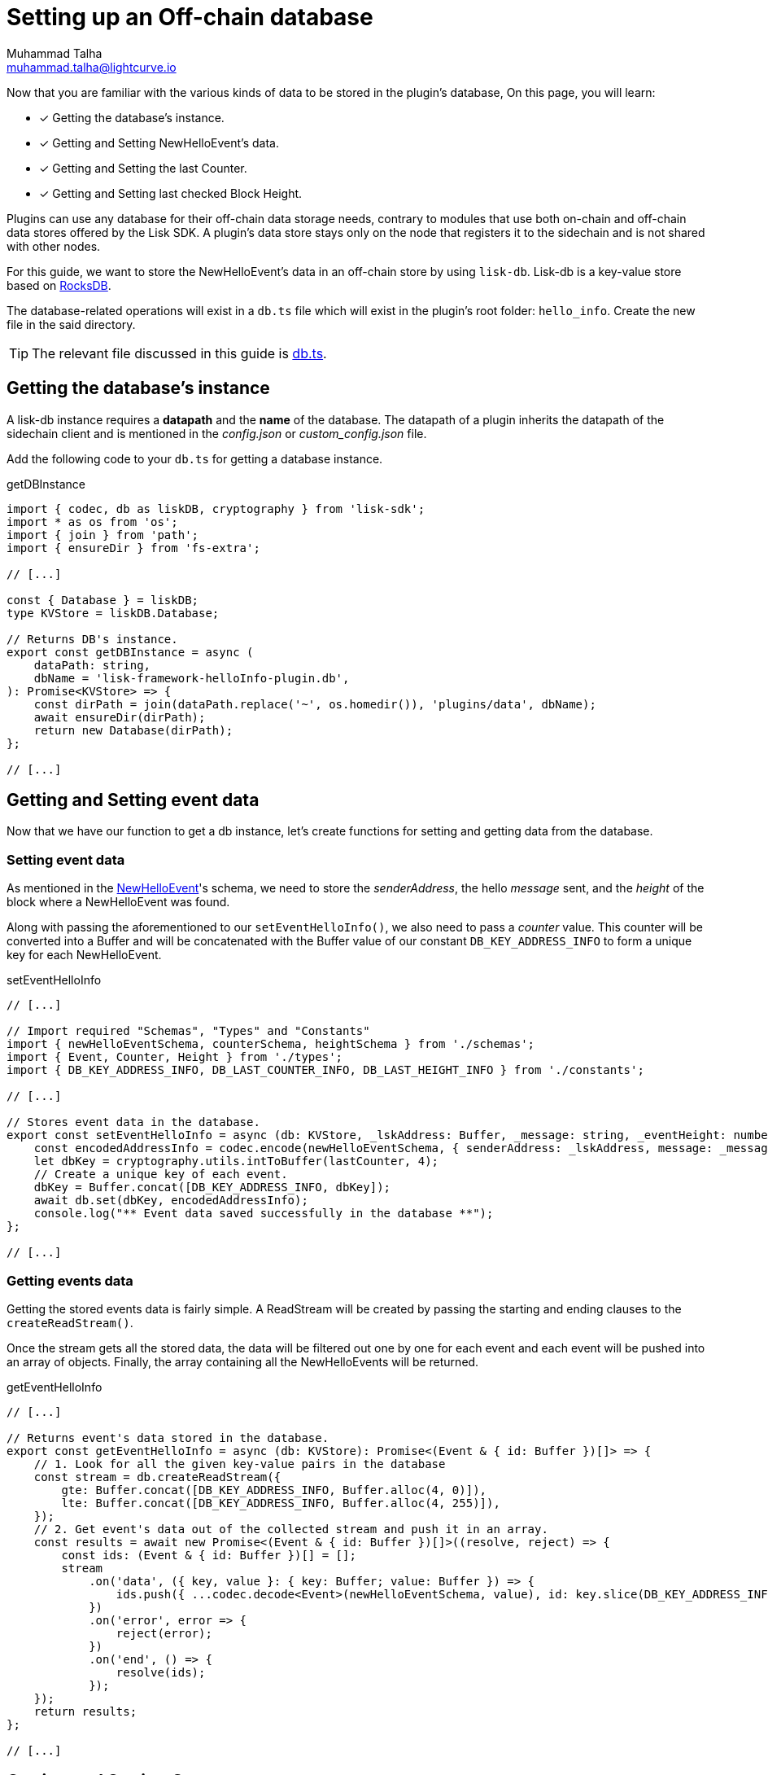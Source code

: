 = Setting up an Off-chain database
Muhammad Talha <muhammad.talha@lightcurve.io>

:toc: preamble
:idprefix:
:idseparator: -
// :sectnums:
:docs_sdk: lisk-sdk::
// URLs
:url_github_db: https://github.com/LiskHQ/lisk-sdk-examples/tree/development/tutorials/hello/hello_client/src/app/plugins/hello_info/db.ts
:url_rocks_db: https://rocksdb.org/

// Project URLS
:url_lisk_db: {docs_sdk}references/lisk-elements/db.adoc
:url_plugin_schema: build-blockchain/plugin/schema-types.adoc#NewHelloEvent

Now that you are familiar with the various kinds of data to be stored in the plugin's database, On this page, you will learn:

====
* [x] Getting the database's instance.
* [x] Getting and Setting NewHelloEvent's data.
* [x] Getting and Setting the last Counter.
* [x] Getting and Setting last checked Block Height.
====

Plugins can use any database for their off-chain data storage needs, contrary to modules that use both on-chain and off-chain data stores offered by the Lisk SDK. 
A plugin's data store stays only on the node that registers it to the sidechain and is not shared with other nodes.

//TODO: Add back link once the related content is updated
// For this guide, we want to store the NewHelloEvent's data in an off-chain store by using xref:{url_lisk_db}[lisk-db]. 
For this guide, we want to store the NewHelloEvent's data in an off-chain store by using `lisk-db`. 
Lisk-db is a key-value store based on {url_rocks_db}[RocksDB].

The database-related operations will exist in a `db.ts` file which will exist in the plugin's root folder: `hello_info`. 
Create the new file in the said directory.

TIP: The relevant file discussed in this guide is {url_github_db}[db.ts].

== Getting the database's instance
A lisk-db instance requires a *datapath* and the *name* of the database. 
The datapath of a plugin inherits the datapath of the sidechain client and is mentioned in the _config.json_ or _custom_config.json_ file.

Add the following code to your `db.ts` for getting a database instance.

.getDBInstance
[source,typescript]
----
import { codec, db as liskDB, cryptography } from 'lisk-sdk';
import * as os from 'os';
import { join } from 'path';
import { ensureDir } from 'fs-extra';

// [...]

const { Database } = liskDB;
type KVStore = liskDB.Database;

// Returns DB's instance.
export const getDBInstance = async (
    dataPath: string,
    dbName = 'lisk-framework-helloInfo-plugin.db',
): Promise<KVStore> => {
    const dirPath = join(dataPath.replace('~', os.homedir()), 'plugins/data', dbName);
    await ensureDir(dirPath);
    return new Database(dirPath);
};

// [...]
----

== Getting and Setting event data
Now that we have our function to get a db instance, let's create functions for setting and getting data from the database.

=== Setting event data

As mentioned in the xref:{url_plugin_schema}[NewHelloEvent]'s schema, we need to store the _senderAddress_, the hello _message_ sent, and the _height_ of the block where a NewHelloEvent was found. 

Along with passing the aforementioned to our `setEventHelloInfo()`, we also need to pass a _counter_ value. 
This counter will be converted into a Buffer and will be concatenated with the Buffer value of our constant `DB_KEY_ADDRESS_INFO` to form a unique key for each NewHelloEvent. 

.setEventHelloInfo
[source,typescript]
----
// [...]

// Import required "Schemas", "Types" and "Constants"
import { newHelloEventSchema, counterSchema, heightSchema } from './schemas';
import { Event, Counter, Height } from './types';
import { DB_KEY_ADDRESS_INFO, DB_LAST_COUNTER_INFO, DB_LAST_HEIGHT_INFO } from './constants';

// [...]

// Stores event data in the database.
export const setEventHelloInfo = async (db: KVStore, _lskAddress: Buffer, _message: string, _eventHeight: number, lastCounter: number): Promise<void> => {
    const encodedAddressInfo = codec.encode(newHelloEventSchema, { senderAddress: _lskAddress, message: _message, height: _eventHeight });
    let dbKey = cryptography.utils.intToBuffer(lastCounter, 4);
    // Create a unique key of each event.
    dbKey = Buffer.concat([DB_KEY_ADDRESS_INFO, dbKey]);
    await db.set(dbKey, encodedAddressInfo);
    console.log("** Event data saved successfully in the database **");
};

// [...]
----

=== Getting events data
Getting the stored events data is fairly simple.  
A ReadStream will be created by passing the starting and ending clauses to the `createReadStream()`.

Once the stream gets all the stored data, the data will be filtered out one by one for each event and each event will be pushed into an array of objects.
Finally, the array containing all the NewHelloEvents will be returned.

.getEventHelloInfo
[source,typescript]
----
// [...]

// Returns event's data stored in the database.
export const getEventHelloInfo = async (db: KVStore): Promise<(Event & { id: Buffer })[]> => {
    // 1. Look for all the given key-value pairs in the database
    const stream = db.createReadStream({
        gte: Buffer.concat([DB_KEY_ADDRESS_INFO, Buffer.alloc(4, 0)]),
        lte: Buffer.concat([DB_KEY_ADDRESS_INFO, Buffer.alloc(4, 255)]),
    });
    // 2. Get event's data out of the collected stream and push it in an array.    
    const results = await new Promise<(Event & { id: Buffer })[]>((resolve, reject) => {
        const ids: (Event & { id: Buffer })[] = [];
        stream
            .on('data', ({ key, value }: { key: Buffer; value: Buffer }) => {
                ids.push({ ...codec.decode<Event>(newHelloEventSchema, value), id: key.slice(DB_KEY_ADDRESS_INFO.length) });
            })
            .on('error', error => {
                reject(error);
            })
            .on('end', () => {
                resolve(ids);
            });
    });
    return results;
};

// [...]
----

== Getting and Setting Counter
After implementing the getter and setter for the event's data, we also want functions for getting and setting the counter.

=== Setting last counter
Every time an event's data is stored in the database, we intend to also store the *number of total events stored + 1* as a counter inside the database. 
For that, add the `setLastCounter()` function to our `db.ts` file.

Since we only intend to store a single value, there is no need to create a series of unique keys so we will use our `DB_LAST_COUNTER_INFO` constant as the key for storing the last counter.

.setLastCounter
[source,typescript]
----
// [...]

// Stores lastCounter for key generation.
export const setLastCounter = async (db: KVStore, lastCounter: number): Promise<void> => {
    const encodedCounterInfo = codec.encode(counterSchema, { counter: lastCounter });
    await db.set(DB_LAST_COUNTER_INFO, encodedCounterInfo);
    console.log("** Counter saved successfully in the database **");
}

// [...]
----

=== Getting last counter
The function will fetch the last stored value of the counter from the database. 
The counter value is incremented based on the last stored value of the counter.

.getLastCounter
[source,typescript]
----
// [...]

// Returns lastCounter.
export const getLastCounter = async (db: KVStore): Promise<Counter> => {
    const encodedCounterInfo = await db.get(DB_LAST_COUNTER_INFO);
    return codec.decode<Counter>(counterSchema, encodedCounterInfo);
}
// [...]
----


== Getting and Setting Height
To ensure efficiency, the HelloInfoPlugin should only look for NewHelloEvent in blocks previously unchecked. 
For that, we will store the last checked block height in the plugin's database.

=== Setting Height
Similarly to the counter, we intend to store only the last checked block height which is a single value. 
So, we will use the `DB_LAST_HEIGHT_INFO` constant as the key.

.setLastEventHeight
[source,typescript]
----
// [...]

// Stores height of block where hello event exists.
export const setLastEventHeight = async (db: KVStore, lastHeight: number): Promise<void> => {
    const encodedHeightInfo = codec.encode(heightSchema, { height: lastHeight });
    await db.set(DB_LAST_HEIGHT_INFO, encodedHeightInfo);
    console.log("** Height saved successfully in the database **");
}

// [...]
----

=== Getting Height
As the name suggests, the `getLastEventHeight()` will return the last stored value of block height. 
This value will be used in the search of NewHelloEvent.  

.getLastEventHeight
[source,typescript]
----
// [...]

// Returns height of block where hello event exists.
export const getLastEventHeight = async (db: KVStore): Promise<Height> => {
    const encodedHeightInfo = await db.get(DB_LAST_HEIGHT_INFO);
    return codec.decode<Height>(heightSchema, encodedHeightInfo);
}

// [...]
----

The database logic completes here, now we should add configuration to HelloInfoPlugin, as described in the next guide.


